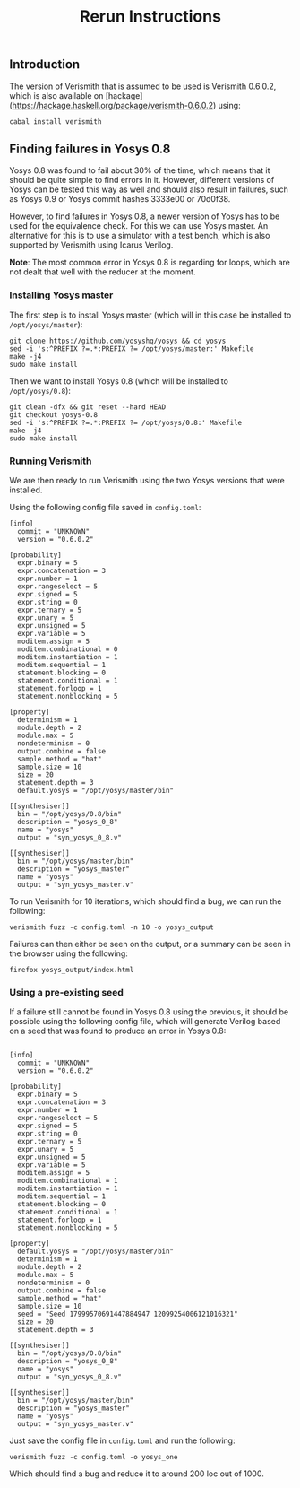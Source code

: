 #+TITLE: Rerun Instructions

** Introduction

The version of Verismith that is assumed to be used is Verismith 0.6.0.2, which is also available on [hackage](https://hackage.haskell.org/package/verismith-0.6.0.2) using:

#+begin_src
cabal install verismith
#+end_src

** Finding failures in Yosys 0.8

Yosys 0.8 was found to fail about 30% of the time, which means that it should be quite simple to find errors in it. However, different versions of Yosys can be tested this way as well and should also result in failures, such as Yosys 0.9 or Yosys commit hashes 3333e00 or 70d0f38.

However, to find failures in Yosys 0.8, a newer version of Yosys has to be used for the equivalence check. For this we can use Yosys master. An alternative for this is to use a simulator with a test bench, which is also supported by Verismith using Icarus Verilog.

*Note*: The most common error in Yosys 0.8 is regarding for loops, which are not dealt that well with the reducer at the moment.

*** Installing Yosys master

The first step is to install Yosys master (which will in this case be installed to ~/opt/yosys/master~):

#+begin_src
git clone https://github.com/yosyshq/yosys && cd yosys
sed -i 's:^PREFIX ?=.*:PREFIX ?= /opt/yosys/master:' Makefile
make -j4
sudo make install
#+end_src

Then we want to install Yosys 0.8 (which will be installed to ~/opt/yosys/0.8~):

#+begin_src 
git clean -dfx && git reset --hard HEAD
git checkout yosys-0.8
sed -i 's:^PREFIX ?=.*:PREFIX ?= /opt/yosys/0.8:' Makefile
make -j4
sudo make install
#+end_src

*** Running Verismith

We are then ready to run Verismith using the two Yosys versions that were installed.

Using the following config file saved in ~config.toml~:

#+begin_src
[info]
  commit = "UNKNOWN"
  version = "0.6.0.2"

[probability]
  expr.binary = 5
  expr.concatenation = 3
  expr.number = 1
  expr.rangeselect = 5
  expr.signed = 5
  expr.string = 0
  expr.ternary = 5
  expr.unary = 5
  expr.unsigned = 5
  expr.variable = 5
  moditem.assign = 5
  moditem.combinational = 0
  moditem.instantiation = 1
  moditem.sequential = 1
  statement.blocking = 0
  statement.conditional = 1
  statement.forloop = 1
  statement.nonblocking = 5

[property]
  determinism = 1
  module.depth = 2
  module.max = 5
  nondeterminism = 0
  output.combine = false
  sample.method = "hat"
  sample.size = 10
  size = 20
  statement.depth = 3
  default.yosys = "/opt/yosys/master/bin"

[[synthesiser]]
  bin = "/opt/yosys/0.8/bin"
  description = "yosys_0_8"
  name = "yosys"
  output = "syn_yosys_0_8.v"

[[synthesiser]]
  bin = "/opt/yosys/master/bin"
  description = "yosys_master"
  name = "yosys"
  output = "syn_yosys_master.v"
#+end_src

To run Verismith for 10 iterations, which should find a bug, we can run the following:

#+begin_src
verismith fuzz -c config.toml -n 10 -o yosys_output
#+end_src

Failures can then either be seen on the output, or a summary can be seen in the browser using the following:

#+begin_src 
firefox yosys_output/index.html
#+end_src

*** Using a pre-existing seed

If a failure still cannot be found in Yosys 0.8 using the previous, it should be possible using the following config file, which will generate Verilog based on a seed that was found to produce an error in Yosys 0.8:

#+begin_src

[info]
  commit = "UNKNOWN"
  version = "0.6.0.2"

[probability]
  expr.binary = 5
  expr.concatenation = 3
  expr.number = 1
  expr.rangeselect = 5
  expr.signed = 5
  expr.string = 0
  expr.ternary = 5
  expr.unary = 5
  expr.unsigned = 5
  expr.variable = 5
  moditem.assign = 5
  moditem.combinational = 1
  moditem.instantiation = 1
  moditem.sequential = 1
  statement.blocking = 0
  statement.conditional = 1
  statement.forloop = 1
  statement.nonblocking = 5

[property]
  default.yosys = "/opt/yosys/master/bin"
  determinism = 1
  module.depth = 2
  module.max = 5
  nondeterminism = 0
  output.combine = false
  sample.method = "hat"
  sample.size = 10
  seed = "Seed 17999570691447884947 12099254006121016321"
  size = 20
  statement.depth = 3

[[synthesiser]]
  bin = "/opt/yosys/0.8/bin"
  description = "yosys_0_8"
  name = "yosys"
  output = "syn_yosys_0_8.v"

[[synthesiser]]
  bin = "/opt/yosys/master/bin"
  description = "yosys_master"
  name = "yosys"
  output = "syn_yosys_master.v"
#+end_src

Just save the config file in ~config.toml~ and run the following:

#+begin_src 
verismith fuzz -c config.toml -o yosys_one
#+end_src

Which should find a bug and reduce it to around 200 loc out of 1000.
